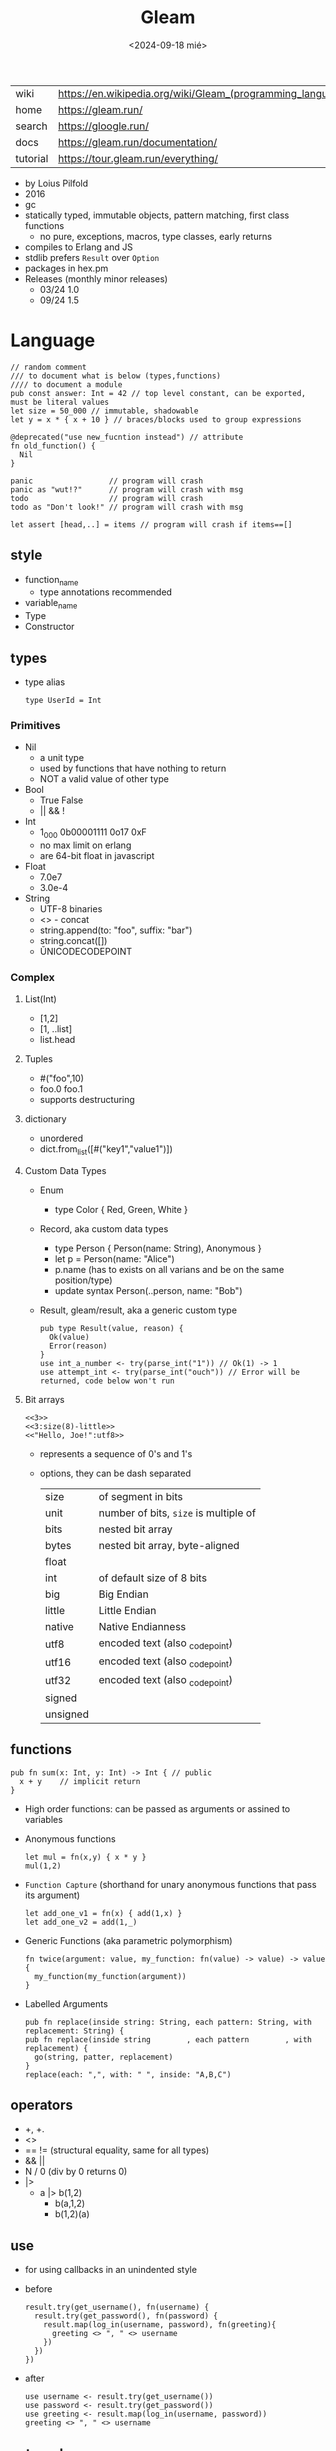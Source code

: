 #+TITLE: Gleam
#+DATE: <2024-09-18 mié>

|-----------+------------------------------------------------------------|
| wiki      | https://en.wikipedia.org/wiki/Gleam_(programming_language) |
| home      | https://gleam.run/                                         |
| search    | https://gloogle.run/                                       |
| docs      | https://gleam.run/documentation/                           |
| tutorial  | https://tour.gleam.run/everything/                         |
|-----------+------------------------------------------------------------|

- by Loius Pilfold
- 2016
- gc
- statically typed, immutable objects, pattern matching, first class functions
  - no pure, exceptions, macros, type classes, early returns
- compiles to Erlang and JS
- stdlib prefers ~Result~ over ~Option~
- packages in hex.pm
- Releases (monthly minor releases)
  - 03/24 1.0
  - 09/24 1.5

* Language

#+begin_src gleam
  // random comment
  /// to document what is below (types,functions)
  //// to document a module
  pub const answer: Int = 42 // top level constant, can be exported, must be literal values
  let size = 50_000 // immutable, shadowable
  let y = x * { x + 10 } // braces/blocks used to group expressions

  @deprecated("use new_fucntion instead") // attribute
  fn old_function() {
    Nil
  }

  panic                 // program will crash
  panic as "wut!?"      // program will crash with msg
  todo                  // program will crash
  todo as "Don't look!" // program will crash with msg

  let assert [head,..] = items // program will crash if items==[]
#+end_src

** style

- function_name
  - type annotations recommended
- variable_name
- Type
- Constructor

** types

- type alias
  #+begin_src gleam
    type UserId = Int
  #+end_src

*** Primitives

- Nil
  - a unit type
  - used by functions that have nothing to return
  - NOT a valid value of other type
- Bool
  - True False
  - || && !
- Int
  - 1_000 0b00001111 0o17 0xF
  - no max limit on erlang
  - are 64-bit float in javascript
- Float
  - 7.0e7
  - 3.0e-4
- String
  - UTF-8 binaries
  - <> - concat
  - string.append(to: "foo", suffix: "bar")
  - string.concat([])
  - \u{UNICODECODEPOINT}

*** Complex

**** List(Int)
  - [1,2]
  - [1, ..list]
  - list.head

**** Tuples

  - #("foo",10)
  - foo.0 foo.1
  - supports destructuring

**** dictionary

- unordered
- dict.from_list([#("key1","value1")])

**** Custom Data Types
  - Enum
    - type Color { Red, Green, White }
  - Record, aka custom data types
    - type Person { Person(name: String), Anonymous }
    - let p = Person(name: "Alice")
    - p.name (has to exists on all varians and be on the same position/type)
    - update syntax
      Person(..person, name: "Bob")
  - Result, gleam/result, aka a generic custom type
    #+begin_src gleam
      pub type Result(value, reason) {
        Ok(value)
        Error(reason)
      }
      use int_a_number <- try(parse_int("1")) // Ok(1) -> 1
      use attempt_int <- try(parse_int("ouch")) // Error will be returned, code below won't run
    #+end_src

**** Bit arrays

#+begin_src gleam
  <<3>>
  <<3:size(8)-little>>
  <<"Hello, Joe!":utf8>>
#+end_src

- represents a sequence of 0's and 1's
- options, they can be dash separated
 |----------+---------------------------------------|
 | size     | of segment in bits                    |
 | unit     | number of bits, ~size~ is multiple of |
 | bits     | nested bit array                      |
 | bytes    | nested bit array, byte-aligned        |
 | float    |                                       |
 | int      | of default size of 8 bits             |
 | big      | Big Endian                            |
 | little   | Little Endian                         |
 | native   | Native Endianness                     |
 | utf8     | encoded text (also _codepoint)        |
 | utf16    | encoded text (also _codepoint)        |
 | utf32    | encoded text (also _codepoint)        |
 | signed   |                                       |
 | unsigned |                                       |
 |----------+---------------------------------------|

** functions

#+begin_src gleam
 pub fn sum(x: Int, y: Int) -> Int { // public
   x + y    // implicit return
 }
#+end_src

- High order functions: can be passed as arguments or assined to variables

- Anonymous functions
  #+begin_src
   let mul = fn(x,y) { x * y }
   mul(1,2)
  #+end_src

- =Function Capture= (shorthand for unary anonymous functions that pass its argument)
  #+begin_src gleam
    let add_one_v1 = fn(x) { add(1,x) }
    let add_one_v2 = add(1,_)
  #+end_src

- Generic Functions (aka parametric polymorphism)
  #+begin_src gleam
    fn twice(argument: value, my_function: fn(value) -> value) -> value {
      my_function(my_function(argument))
    }
  #+end_src

- Labelled Arguments
  #+begin_src
   pub fn replace(inside string: String, each pattern: String, with replacement: String) {
   pub fn replace(inside string        , each pattern        , with replacement) {
     go(string, patter, replacement)
   }
   replace(each: ",", with: " ", inside: "A,B,C")
  #+end_src

** operators

- +, +.
- <>
- == != (structural equality, same for all types)
- && ||
- N / 0 (div by 0 returns 0)
- |>
  - a |> b(1,2)
    - b(a,1,2)
    - b(1,2)(a)

** use

- for using callbacks in an unindented style

- before
  #+begin_src gleam
    result.try(get_username(), fn(username) {
      result.try(get_password(), fn(password) {
        result.map(log_in(username, password), fn(greeting){
          greeting <> ", " <> username
        })
      })
    })
  #+end_src

- after
  #+begin_src gleam
    use username <- result.try(get_username())
    use password <- result.try(get_password())
    use greeting <- result.map(log_in(username, password))
    greeting <> ", " <> username
  #+end_src

** externals

erlang + elixir

#+begin_src gleam

@external(erlang, "rand", "uniform")
pub fn random_float() -> Float

@external(erlang, "Elixir.IO", "inspect")
pub fn inspect(a) -> a
#+end_src

erlang + javascript

#+begin_src gleam
pub type Datetime

@external(erlang, "calendar", "local_time")
@external(javascript, "./my_package_ffi.mjs", "now") // export function now() { return new Date(); }
pub fn now() -> Datetime

now()
#+end_src

gleam + erlang

#+begin_src gleam
@external(erlang, "lists", "reverse")
pub fn reverse_list(items: List(e)) -> List(e) {
  tail_recursive_reverse(items, []) // gleam implementation
}
#+end_src

** control flow

- no loops, only recursion, has TCO
- case
  - there is no if/else
  - has exhaustiveness checks
  #+begin_src gleam
    type User {
      LoggedIn(name: String, age: Int)
      Guest
    }
    let user = Guest
    case user,10 { // multiple subjects
      // [1,..] -> "list starts with 1"
      LoggedIn(name,..),_        -> name                                        // spread to discard others
      "Tom" <> lastname,_ as usr -> "Hello " <> lastname <> " Tom..aka " <> usr // as
      Guest,10 | Guest,11        -> "Guest user 10-ish"                         // alternative pattern
      Guest,i if i > 20          -> "Guest user " <> int.to_string(i)           // guard, CANNOT call functions
      Guest,_                    -> "Guest user"
    }
  #+end_src

** modules (import/export)
|--------------------+--------------------------------------------------+-------------------------------|
|                <r> |                                                  |                               |
|--------------------+--------------------------------------------------+-------------------------------|
| public opaque type | pub opaque type PosI { PosI(inn: Int) }          | constructors are NOT exported |
|         private fn | fn identity()                                    |                               |
|          public fn | pub fn identity()                                |                               |
|          qualified | import mylibrary/mymod                           | src/mylibrary/mymod.gleam     |
|          qualified | import gleam/io                                  | io.println()                  |
|       as qualified | import gleam/string as ss                        | ss.reverse("abc")             |
|        unqualified | import gleam/io.{println}                        | println()                     |
|   type unqualified | import gleam/string_builder.{type StringBuilder} | let t: StringBuilder =        |
|--------------------+--------------------------------------------------+-------------------------------|
** stdlib
|----------------+-----------------------------|
| gleam/         |                             |
|----------------+-----------------------------|
| [[https://hexdocs.pm/gleam_stdlib/gleam/bit_array.html][bit_array]]      |                             |
| [[https://hexdocs.pm/gleam_stdlib/gleam/bool.html][bool]]           | to_string to_int            |
| [[https://hexdocs.pm/gleam_stdlib/gleam/bytes_builder.html][bytes_builder]]  |                             |
| [[https://hexdocs.pm/gleam_stdlib/gleam/dict.html][dict]]           | new from_list insert delete |
| [[https://hexdocs.pm/gleam_stdlib/gleam/dynamic.html][dynamic]]        |                             |
| [[https://hexdocs.pm/gleam_stdlib/gleam/float.html][float]]          | max ceiling                 |
| [[https://hexdocs.pm/gleam_stdlib/gleam/function.html][function]]       |                             |
| [[https://hexdocs.pm/gleam_stdlib/gleam/int.html][int]]            | max clamp random to_string  |
| [[https://hexdocs.pm/gleam_stdlib/gleam/io.html][io]]             | println debug               |
| [[https://hexdocs.pm/gleam_stdlib/gleam/iterator.html][iterator]]       |                             |
| [[https://hexdocs.pm/gleam_stdlib/gleam/list.html][list]]           | map filter fold find        |
| [[https://hexdocs.pm/gleam_stdlib/gleam/option.html][option]]         | Option None Some            |
| [[https://hexdocs.pm/gleam_stdlib/gleam/order.html][order]]          |                             |
| [[https://hexdocs.pm/gleam_stdlib/gleam/pair.html][pair]]           |                             |
| [[https://hexdocs.pm/gleam_stdlib/gleam/queue.html][queue]]          |                             |
| [[https://hexdocs.pm/gleam_stdlib/gleam/regex.html][regex]]          |                             |
| [[https://hexdocs.pm/gleam_stdlib/gleam/result.html][result]]         | map try unwrap              |
| [[https://hexdocs.pm/gleam_stdlib/gleam/set.html][set]]            |                             |
| [[https://hexdocs.pm/gleam_stdlib/gleam/string.html][string]]         | inspect, reverse, append    |
| [[https://hexdocs.pm/gleam_stdlib/gleam/string_builder.html][string_builder]] |                             |
| [[https://hexdocs.pm/gleam_stdlib/gleam/uri.html][uri]]            |                             |
|----------------+-----------------------------|

- result
  - map: takes fn -> value    (aka Functor?)
  - try: takes fn -> Result() (aka Monad?)
  - unwrap: extracts the Ok(success) value, or given default

* Tools
|--------+----------------------------|
| gleam- | argument                   |
|--------+----------------------------|
| add    | <PACKAGE>                  |
| add*   | --dev lustre_dev_tools     |
| +init+ | +<PROJECT_NAME>+           |
| new    | <PROJECT_NAME>             |
| run    |                            |
| run    | -m lustre/dev add tailwind |
| build  | --target javascript        |
| build  | --target erlang            |
| export | erlang-shipment            |
|--------+----------------------------|
- *needs inotify-tools for hotreload

** gleam.toml
|--------------------+---------------------------------+------------------------|
| name               | ""                              |                        |
| version            | "1.1.0"                         |                        |
| target             | "javascript"                    | default to all targets |
|--------------------+---------------------------------+------------------------|
| description        | ""                              | for Hex                |
| licenses           | ["Apache-2.0"]                  | for Hex                |
| repository         | {type="github",user="",repo=""} | for Hex                |
| links              | [{title="",href=""}]            | for Hex                |
|--------------------+---------------------------------+------------------------|
| [dependencies]     |                                 |                        |
| [dev-dependencies] |                                 |                        |
|--------------------+---------------------------------+------------------------|
** /build/
- /build/dev/javascript
  - module_name/
  - prelude.mjs
  - gleam.mjs
- /build/dev/erlang
  - gleam_stdlib
  - module_name/ebin/*.beam
* Codebases

- https://github.com/gleam-lang/example-echo-server
- https://github.com/gleam-lang/example-todomvc
- https://github.com/gleam-lang/packages
- https://github.com/gleam-lang/example-lisp-interpreter
- https://github.com/gleam-lang/developer-survey
- https://github.com/gleam-lang/cookbook?tab=readme-ov-file
- language-tour
